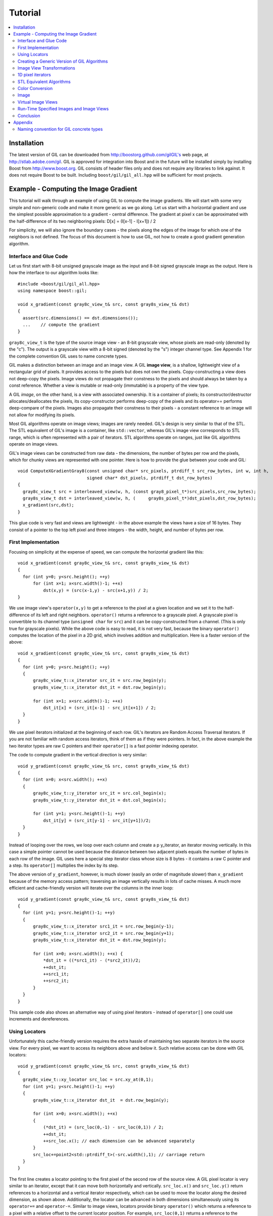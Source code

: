 Tutorial
========

.. contents::
   :local:

Installation
------------

The latest version of GIL can be downloaded from http://boostorg.github.com/gilGIL's web page, at http://stlab.adobe.com/gil.
GIL is approved for integration into Boost and in the future will be installed simply by installing Boost from http://www.boost.org.
GIL consists of header files only and does not require any libraries to link against. It does not require Boost to be built.
Including ``boost/gil/gil_all.hpp`` will be sufficient for most projects.

Example - Computing the Image Gradient
--------------------------------------

This tutorial will walk through an example of using GIL to compute the
image gradients. We will start with some very simple and non-generic
code and make it more generic as we go along.  Let us start with a
horizontal gradient and use the simplest possible approximation to a
gradient - central difference.  The gradient at pixel x can be
approximated with the half-difference of its two neighboring pixels:
D[x] = (I[x-1] - I[x+1]) / 2

For simplicity, we will also ignore the boundary cases - the pixels
along the edges of the image for which one of the neighbors is not
defined.  The focus of this document is how to use GIL, not how to
create a good gradient generation algorithm.

Interface and Glue Code
~~~~~~~~~~~~~~~~~~~~~~~

Let us first start with 8-bit unsigned grayscale image as the input and 8-bit
signed grayscale image as the output.
Here is how the interface to our algorithm looks like::

  #include <boost/gil/gil_all.hpp>
  using namespace boost::gil;

  void x_gradient(const gray8c_view_t& src, const gray8s_view_t& dst)
  {
    assert(src.dimensions() == dst.dimensions());
    ...    // compute the gradient
  }

``gray8c_view_t`` is the type of the source image view - an 8-bit
grayscale view, whose pixels are read-only (denoted by the "c"). The
output is a grayscale view with a 8-bit signed (denoted by the "s")
integer channel type. See Appendix 1 for the complete convention GIL
uses to name concrete types.

GIL makes a distinction between an image and an image view. A GIL
**image view**, is a shallow, lightweight view of a rectangular grid
of pixels. It provides access to the pixels but does not own the
pixels. Copy-constructing a view does not deep-copy the pixels. Image
views do not propagate their constness to the pixels and should always
be taken by a const reference. Whether a view is mutable or read-only
(immutable) is a property of the view type.

A GIL `image`, on the other hand, is a view with associated
ownership. It is a container of pixels; its constructor/destructor
allocates/deallocates the pixels, its copy-constructor performs
deep-copy of the pixels and its operator== performs deep-compare of
the pixels. Images also propagate their constness to their pixels - a
constant reference to an image will not allow for modifying its
pixels.

Most GIL algorithms operate on image views; images are rarely
needed. GIL's design is very similar to that of the STL. The STL
equivalent of GIL's image is a container, like ``std::vector``,
whereas GIL's image view corresponds to STL range, which is often
represented with a pair of iterators. STL algorithms operate on
ranges, just like GIL algorithms operate on image views.

GIL's image views can be constructed from raw data - the dimensions,
the number of bytes per row and the pixels, which for chunky views are
represented with one pointer. Here is how to provide the glue between
your code and GIL::

  void ComputeXGradientGray8(const unsigned char* src_pixels, ptrdiff_t src_row_bytes, int w, int h,
                             signed char* dst_pixels, ptrdiff_t dst_row_bytes)
  {
    gray8c_view_t src = interleaved_view(w, h, (const gray8_pixel_t*)src_pixels,src_row_bytes);
    gray8s_view_t dst = interleaved_view(w, h, (     gray8s_pixel_t*)dst_pixels,dst_row_bytes);
    x_gradient(src,dst);
  }

This glue code is very fast and views are lightweight - in the above
example the views have a size of 16 bytes. They consist of a pointer
to the top left pixel and three integers - the width, height, and
number of bytes per row.

First Implementation
~~~~~~~~~~~~~~~~~~~~

Focusing on simplicity at the expense of speed, we can compute the horizontal gradient like this::

  void x_gradient(const gray8c_view_t& src, const gray8s_view_t& dst)
  {
    for (int y=0; y<src.height(); ++y)
        for (int x=1; x<src.width()-1; ++x)
            dst(x,y) = (src(x-1,y) - src(x+1,y)) / 2;
  }

We use image view's ``operator(x,y)`` to get a reference to the pixel
at a given location and we set it to the half-difference of its left
and right neighbors.  ``operator()`` returns a reference to a
grayscale pixel. A grayscale pixel is convertible to its channel type
(``unsigned char`` for ``src``) and it can be copy-constructed from a
channel.  (This is only true for grayscale pixels).  While the above
code is easy to read, it is not very fast, because the binary
``operator()`` computes the location of the pixel in a 2D grid, which
involves addition and multiplication. Here is a faster version of the
above::

  void x_gradient(const gray8c_view_t& src, const gray8s_view_t& dst)
  {
    for (int y=0; y<src.height(); ++y)
    {
        gray8c_view_t::x_iterator src_it = src.row_begin(y);
        gray8s_view_t::x_iterator dst_it = dst.row_begin(y);

        for (int x=1; x<src.width()-1; ++x)
            dst_it[x] = (src_it[x-1] - src_it[x+1]) / 2;
    }
  }

We use pixel iterators initialized at the beginning of each row. GIL's
iterators are Random Access Traversal iterators. If you are not
familiar with random access iterators, think of them as if they were
pointers. In fact, in the above example the two iterator types are raw
C pointers and their ``operator[]`` is a fast pointer indexing
operator.

The code to compute gradient in the vertical direction is very
similar::

  void y_gradient(const gray8c_view_t& src, const gray8s_view_t& dst)
  {
    for (int x=0; x<src.width(); ++x)
    {
        gray8c_view_t::y_iterator src_it = src.col_begin(x);
        gray8s_view_t::y_iterator dst_it = dst.col_begin(x);

        for (int y=1; y<src.height()-1; ++y)
            dst_it[y] = (src_it[y-1] - src_it[y+1])/2;
    }
  }

Instead of looping over the rows, we loop over each column and create
a \p y_iterator, an iterator moving vertically. In this case a simple
pointer cannot be used because the distance between two adjacent
pixels equals the number of bytes in each row of the image. GIL uses
here a special step iterator class whose size is 8 bytes - it contains
a raw C pointer and a step.  Its ``operator[]`` multiplies the index
by its step.

The above version of ``y_gradient``, however, is much slower (easily
an order of magnitude slower) than ``x_gradient`` because of the
memory access pattern; traversing an image vertically results in lots
of cache misses. A much more efficient and cache-friendly version will
iterate over the columns in the inner loop::

  void y_gradient(const gray8c_view_t& src, const gray8s_view_t& dst)
  {
    for (int y=1; y<src.height()-1; ++y)
    {
        gray8c_view_t::x_iterator src1_it = src.row_begin(y-1);
        gray8c_view_t::x_iterator src2_it = src.row_begin(y+1);
        gray8s_view_t::x_iterator dst_it = dst.row_begin(y);

        for (int x=0; x<src.width(); ++x) {
            *dst_it = ((*src1_it) - (*src2_it))/2;
            ++dst_it;
            ++src1_it;
            ++src2_it;
        }
    }
  }

This sample code also shows an alternative way of using pixel
iterators - instead of ``operator[]`` one could use increments and
dereferences.

Using Locators
~~~~~~~~~~~~~~

Unfortunately this cache-friendly version requires the extra hassle of
maintaining two separate iterators in the source view. For every
pixel, we want to access its neighbors above and below it. Such
relative access can be done with GIL locators::

  void y_gradient(const gray8c_view_t& src, const gray8s_view_t& dst)
  {
    gray8c_view_t::xy_locator src_loc = src.xy_at(0,1);
    for (int y=1; y<src.height()-1; ++y)
    {
        gray8s_view_t::x_iterator dst_it  = dst.row_begin(y);

        for (int x=0; x<src.width(); ++x)
	{
            (*dst_it) = (src_loc(0,-1) - src_loc(0,1)) / 2;
            ++dst_it;
            ++src_loc.x(); // each dimension can be advanced separately
        }
        src_loc+=point2<std::ptrdiff_t>(-src.width(),1); // carriage return
    }
  }

The first line creates a locator pointing to the first pixel of the
second row of the source view. A GIL pixel locator is very similar to
an iterator, except that it can move both horizontally and
vertically. ``src_loc.x()`` and ``src_loc.y()`` return references to a
horizontal and a vertical iterator respectively, which can be used to
move the locator along the desired dimension, as shown
above. Additionally, the locator can be advanced in both dimensions
simultaneously using its ``operator+=`` and ``operator-=``. Similar to
image views, locators provide binary ``operator()`` which returns a
reference to a pixel with a relative offset to the current locator
position. For example, ``src_loc(0,1)`` returns a reference to the
neighbor below the current pixel.  Locators are very lightweight
objects - in the above example the locator has a size of 8 bytes - it
consists of a raw pointer to the current pixel and an int indicating
the number of bytes from one row to the next (which is the step when
moving vertically). The call to ``++src_loc.x()`` corresponds to a
single C pointer increment.  However, the example above performs more
computations than necessary. The code ``src_loc(0,1)`` has to compute
the offset of the pixel in two dimensions, which is slow.  Notice
though that the offset of the two neighbors is the same, regardless of
the pixel location. To improve the performance, GIL can cache and
reuse this offset::

  void y_gradient(const gray8c_view_t& src, const gray8s_view_t& dst)
  {
    gray8c_view_t::xy_locator src_loc = src.xy_at(0,1);
    gray8c_view_t::xy_locator::cached_location_t above = src_loc.cache_location(0,-1);
    gray8c_view_t::xy_locator::cached_location_t below = src_loc.cache_location(0, 1);

    for (int y=1; y<src.height()-1; ++y)
    {
        gray8s_view_t::x_iterator dst_it = dst.row_begin(y);

        for (int x=0; x<src.width(); ++x)
	{
            (*dst_it) = (src_loc[above] - src_loc[below])/2;
            ++dst_it;
            ++src_loc.x();
        }
        src_loc+=point2<std::ptrdiff_t>(-src.width(),1);
    }
  }

In this example ``src_loc[above]`` corresponds to a fast pointer
indexing operation and the code is efficient.

Creating a Generic Version of GIL Algorithms
~~~~~~~~~~~~~~~~~~~~~~~~~~~~~~~~~~~~~~~~~~~~

Let us make our ``x_gradient`` more generic. It should work with any
image views, as long as they have the same number of channels.  The
gradient operation is to be computed for each channel
independently. Here is how the new interface looks like::

  template <typename SrcView, typename DstView>
  void x_gradient(const SrcView& src, const DstView& dst)
  {
    gil_function_requires<ImageViewConcept<SrcView> >();
    gil_function_requires<MutableImageViewConcept<DstView> >();
    gil_function_requires<ColorSpacesCompatibleConcept<
                                typename color_space_type<SrcView>::type,
                                typename color_space_type<DstView>::type> >();

    ... // compute the gradient
  }

The new algorithm now takes the types of the input and output image
views as template parameters.  That allows using both built-in GIL
image views, as well as any user-defined image view classes.  The
first three lines are optional; they use ``boost::concept_check`` to
ensure that the two arguments are valid GIL image views, that the
second one is mutable and that their color spaces are compatible
(i.e. have the same set of channels).

GIL does not require using its own built-in constructs. You are free
to use your own channels, color spaces, iterators, locators, views and
images.  However, to work with the rest of GIL they have to satisfy a
set of requirements; in other words, they have to \e model the
corresponding GIL _concept_.  GIL's concepts are defined in the user
guide.

One of the biggest drawbacks of using templates and generic
programming in C++ is that compile errors can be very difficult to
comprehend.  This is a side-effect of the lack of early type
checking - a generic argument may not satisfy the requirements of a
function, but the incompatibility may be triggered deep into a nested
call, in code unfamiliar and hardly related to the problem.  GIL uses
``boost::concept_check`` to mitigate this problem. The above three
lines of code check whether the template parameters are valid models
of their corresponding concepts.  If a model is incorrect, the compile
error will be inside ``gil_function_requires``, which is much closer
to the problem and easier to track. Furthermore, such checks get
compiled out and have zero performance overhead. The disadvantage of
using concept checks is the sometimes severe impact they have on
compile time. This is why GIL performs concept checks only in debug
mode, and only if ``BOOST_GIL_USE_CONCEPT_CHECK`` is defined (off by
default).

The body of the generic function is very similar to that of the
concrete one. The biggest difference is that we need to loop over the
channels of the pixel and compute the gradient for each channel::

  template <typename SrcView, typename DstView>
  void x_gradient(const SrcView& src, const DstView& dst)
  {
    for (int y=0; y<src.height(); ++y)
    {
        typename SrcView::x_iterator src_it = src.row_begin(y);
        typename DstView::x_iterator dst_it = dst.row_begin(y);

        for (int x=1; x<src.width()-1; ++x)
            for (int c=0; c<num_channels<SrcView>::value; ++c)
                dst_it[x][c] = (src_it[x-1][c]- src_it[x+1][c])/2;
    }
  }

Having an explicit loop for each channel could be a performance
problem. GIL allows us to abstract out such per-channel operations::

  template <typename Out>
  struct halfdiff_cast_channels
  {
    template <typename T> Out operator()(const T& in1, const T& in2) const
    {
        return Out((in1-in2)/2);
    }
  };

  template <typename SrcView, typename DstView>
  void x_gradient(const SrcView& src, const DstView& dst)
  {
    typedef typename channel_type<DstView>::type dst_channel_t;

    for (int y=0; y<src.height(); ++y)
    {
        typename SrcView::x_iterator src_it = src.row_begin(y);
        typename DstView::x_iterator dst_it = dst.row_begin(y);

        for (int x=1; x<src.width()-1; ++x)
            static_transform(src_it[x-1], src_it[x+1], dst_it[x],
                               halfdiff_cast_channels<dst_channel_t>());
    }
  }

``static_transform`` is an example of a channel-level GIL
algorithm. Other such algorithms are ``static_generate``,
``static_fill`` and ``static_for_each``. They are the channel-level
equivalents of STL ``generate``, ``transform``, ``fill`` and
``for_each`` respectively. GIL channel algorithms use static recursion
to unroll the loops; they never loop over the channels explicitly.
Note that sometimes modern compilers (at least Visual Studio 8)
already unroll channel-level loops, such as the one above. However,
another advantage of using GIL's channel-level algorithms is that they
pair the channels semantically, not based on their order in
memory. For example, the above example will properly match an RGB
source with a BGR destination.

Here is how we can use our generic version with images of different
types::

  // Calling with 16-bit grayscale data
  void XGradientGray16_Gray32(const unsigned short* src_pixels, ptrdiff_t src_row_bytes, int w, int h,
                              signed int* dst_pixels, ptrdiff_t dst_row_bytes)
  {
    gray16c_view_t src=interleaved_view(w,h,(const gray16_pixel_t*)src_pixels,src_row_bytes);
    gray32s_view_t dst=interleaved_view(w,h,(     gray32s_pixel_t*)dst_pixels,dst_row_bytes);
    x_gradient(src,dst);
  }

  // Calling with 8-bit RGB data into 16-bit BGR
  void XGradientRGB8_BGR16(const unsigned char* src_pixels, ptrdiff_t src_row_bytes, int w, int h,
                           signed short* dst_pixels, ptrdiff_t dst_row_bytes)
  {
    rgb8c_view_t  src = interleaved_view(w,h,(const rgb8_pixel_t*)src_pixels,src_row_bytes);
    rgb16s_view_t dst = interleaved_view(w,h,(    rgb16s_pixel_t*)dst_pixels,dst_row_bytes);
    x_gradient(src,dst);
  }

  // Either or both the source and the destination could be planar - the gradient code does not change
  void XGradientPlanarRGB8_RGB32(
           const unsigned short* src_r, const unsigned short* src_g, const unsigned short* src_b,
           ptrdiff_t src_row_bytes, int w, int h,
           signed int* dst_pixels, ptrdiff_t dst_row_bytes)
  {
    rgb16c_planar_view_t src=planar_rgb_view (w,h, src_r,src_g,src_b,         src_row_bytes);
    rgb32s_view_t        dst=interleaved_view(w,h,(rgb32s_pixel_t*)dst_pixels,dst_row_bytes);
    x_gradient(src,dst);
  }

As these examples illustrate, both the source and the destination can
be interleaved or planar, of any channel depth (assuming the
destination channel is assignable to the source), and of any
compatible color spaces.

GIL 2.1 can also natively represent images whose channels are not
byte-aligned, such as 6-bit RGB222 image or a 1-bit Gray1 image.  GIL
algorithms apply to these images natively. See the design guide or
sample files for more on using such images.

Image View Transformations
~~~~~~~~~~~~~~~~~~~~~~~~~~

One way to compute the y-gradient is to rotate the image by 90
degrees, compute the x-gradient and rotate the result back. Here is
how to do this in GIL::

  template <typename SrcView, typename DstView>
  void y_gradient(const SrcView& src, const DstView& dst)
  {
    x_gradient(rotated90ccw_view(src), rotated90ccw_view(dst));
  }

``rotated90ccw_view`` takes an image view and returns an image view
representing 90-degrees counter-clockwise rotation of its input. It is
an example of a GIL view transformation function. GIL provides a
variety of transformation functions that can perform any axis-aligned
rotation, transpose the view, flip it vertically or horizontally,
extract a rectangular subimage, perform color conversion, subsample
view, etc. The view transformation functions are fast and shallow -
they don't copy the pixels, they just change the "coordinate system"
of accessing the pixels. ``rotated90cw_view``, for example, returns a
view whose horizontal iterators are the vertical iterators of the
original view. The above code to compute ``y_gradient`` is slow
because of the memory access pattern; using ``rotated90cw_view`` does
not make it any slower.

Another example: suppose we want to compute the gradient of the N-th
channel of a color image. Here is how to do that::

  template <typename SrcView, typename DstView>
  void nth_channel_x_gradient(const SrcView& src, int n, const DstView& dst)
  {
    x_gradient(nth_channel_view(src, n), dst);
  }

``nth_channel_view`` is a view transformation function that takes any
view and returns a single-channel (grayscale) view of its N-th
channel.  For interleaved RGB view, for example, the returned view is
a step view - a view whose horizontal iterator skips over two channels
when incremented.  If applied on a planar RGB view, the returned type
is a simple grayscale view whose horizontal iterator is a C pointer.
Image view transformation functions can be piped together. For
example, to compute the y gradient of the second channel of the even
pixels in the view, use::

  y_gradient(subsampled_view(nth_channel_view(src, 1), 2,2), dst);

GIL can sometimes simplify piped views. For example, two nested
subsampled views (views that skip over pixels in X and in Y) can be
represented as a single subsampled view whose step is the product of
the steps of the two views.

1D pixel iterators
~~~~~~~~~~~~~~~~~~

Let's go back to ``x_gradient`` one more time.  Many image view
algorithms apply the same operation for each pixel and GIL provides an
abstraction to handle them. However, our algorithm has an unusual
access pattern, as it skips the first and the last column. It would be
nice and instructional to see how we can rewrite it in canonical
form. The way to do that in GIL is to write a version that works for
every pixel, but apply it only on the subimage that excludes the first
and last column::

  void x_gradient_unguarded(const gray8c_view_t& src, const gray8s_view_t& dst)
  {
    for (int y=0; y<src.height(); ++y)
    {
        gray8c_view_t::x_iterator src_it = src.row_begin(y);
        gray8s_view_t::x_iterator dst_it = dst.row_begin(y);

        for (int x=0; x<src.width(); ++x)
            dst_it[x] = (src_it[x-1] - src_it[x+1]) / 2;
    }
  }

  void x_gradient(const gray8c_view_t& src, const gray8s_view_t& dst)
  {
    assert(src.width()>=2);
    x_gradient_unguarded(subimage_view(src, 1, 0, src.width()-2, src.height()),
                         subimage_view(dst, 1, 0, src.width()-2, src.height()));
  }

``subimage_view`` is another example of a GIL view transformation
function. It takes a source view and a rectangular region (in this
case, defined as x_min,y_min,width,height) and returns a view
operating on that region of the source view. The above implementation
has no measurable performance degradation from the version that
operates on the original views.

Now that ``x_gradient_unguarded`` operates on every pixel, we can
rewrite it more compactly::

  void x_gradient_unguarded(const gray8c_view_t& src, const gray8s_view_t& dst)
  {
    gray8c_view_t::iterator src_it = src.begin();
    for (gray8s_view_t::iterator dst_it = dst.begin(); dst_it!=dst.end(); ++dst_it, ++src_it)
        *dst_it = (src_it.x()[-1] - src_it.x()[1]) / 2;
  }

GIL image views provide ``begin()`` and ``end()`` methods that return
one dimensional pixel iterators which iterate over each pixel in the
view, left to right and top to bottom. They do a proper "carriage
return" - they skip any unused bytes at the end of a row. As such,
they are slightly suboptimal, because they need to keep track of their
current position with respect to the end of the row. Their increment
operator performs one extra check (are we at the end of the row?), a
check that is avoided if two nested loops are used instead. These
iterators have a method ``x()`` which returns the more lightweight
horizontal iterator that we used previously. Horizontal iterators have
no notion of the end of rows. In this case, the horizontal iterators
are raw C pointers. In our example, we must use the horizontal
iterators to access the two neighbors properly, since they could
reside outside the image view.

STL Equivalent Algorithms
~~~~~~~~~~~~~~~~~~~~~~~~~

GIL provides STL equivalents of many algorithms. For example,
``std::transform`` is an STL algorithm that sets each element in a
destination range the result of a generic function taking the
corresponding element of the source range. In our example, we want to
assign to each destination pixel the value of the half-difference of
the horizontal neighbors of the corresponding source pixel.  If we
abstract that operation in a function object, we can use GIL's
``transform_pixel_positions`` to do that::

  struct half_x_difference
  {
    int operator()(const gray8c_loc_t& src_loc) const
    {
        return (src_loc.x()[-1] - src_loc.x()[1]) / 2;
    }
  };

  void x_gradient_unguarded(const gray8c_view_t& src, const gray8s_view_t& dst)
  {
    transform_pixel_positions(src, dst, half_x_difference());
  }

GIL provides the algorithms ``for_each_pixel`` and
``transform_pixels`` which are image view equivalents of STL
``std::for_each`` and ``std::transform``. It also provides
``for_each_pixel_position`` and ``transform_pixel_positions``, which
instead of references to pixels, pass to the generic function pixel
locators. This allows for more powerful functions that can use the
pixel neighbors through the passed locators.  GIL algorithms iterate
through the pixels using the more efficient two nested loops (as
opposed to the single loop using 1-D iterators)

Color Conversion
~~~~~~~~~~~~~~~~

Instead of computing the gradient of each color plane of an image, we
often want to compute the gradient of the luminosity. In other words,
we want to convert the color image to grayscale and compute the
gradient of the result. Here how to compute the luminosity gradient of
a 32-bit float RGB image::

  void x_gradient_rgb_luminosity(const rgb32fc_view_t& src, const gray8s_view_t& dst)
  {
    x_gradient(color_converted_view<gray8_pixel_t>(src), dst);
  }

``color_converted_view`` is a GIL view transformation function that
takes any image view and returns a view in a target color space and
channel depth (specified as template parameters). In our example, it
constructs an 8-bit integer grayscale view over 32-bit float RGB
pixels. Like all other view transformation functions,
``color_converted_view`` is very fast and shallow. It doesn't copy the
data or perform any color conversion. Instead it returns a view that
performs color conversion every time its pixels are accessed.

In the generic version of this algorithm we might like to convert the
color space to grayscale, but keep the channel depth the same. We do
that by constructing the type of a GIL grayscale pixel with the same
channel as the source, and color convert to that pixel type::

  template <typename SrcView, typename DstView>
  void x_luminosity_gradient(const SrcView& src, const DstView& dst)
  {
    typedef pixel<typename channel_type<SrcView>::type, gray_layout_t> gray_pixel_t;
    x_gradient(color_converted_view<gray_pixel_t>(src), dst);
  }

When the destination color space and channel type happens to be the
same as the source one, color conversion is unnecessary. GIL detects
this case and avoids calling the color conversion code at all -
i.e. ``color_converted_view`` returns back the source view unchanged.

Image
~~~~~

The above example has a performance problem - ``x_gradient``
dereferences most source pixels twice, which will cause the above code
to perform color conversion twice.  Sometimes it may be more efficient
to copy the color converted image into a temporary buffer and use it
to compute the gradient - that way color conversion is invoked once
per pixel.  Using our non-generic version we can do it like this::

  void x_luminosity_gradient(const rgb32fc_view_t& src, const gray8s_view_t& dst)
  {
    gray8_image_t ccv_image(src.dimensions());
    copy_pixels(color_converted_view<gray8_pixel_t>(src), view(ccv_image));

    x_gradient(const_view(ccv_image), dst);
  }

First we construct an 8-bit grayscale image with the same dimensions
as our source. Then we copy a color-converted view of the source into
the temporary image.  Finally we use a read-only view of the temporary
image in our ``x_gradient algorithm``. As the example shows, GIL
provides global functions ``view`` and ``const_view`` that take an
image and return a mutable or an immutable view of its pixels.

Creating a generic version of the above is a bit trickier::

  template <typename SrcView, typename DstView>
  void x_luminosity_gradient(const SrcView& src, const DstView& dst)
  {
    typedef typename channel_type<DstView>::type d_channel_t;
    typedef typename channel_convert_to_unsigned<d_channel_t>::type channel_t;
    typedef pixel<channel_t, gray_layout_t>  gray_pixel_t;
    typedef image<gray_pixel_t, false>       gray_image_t;

    gray_image_t ccv_image(src.dimensions());
    copy_pixels(color_converted_view<gray_pixel_t>(src), view(ccv_image));
    x_gradient(const_view(ccv_image), dst);
  }

First we use the ``channel_type`` metafunction to get the channel type
of the destination view. A metafunction is a function operating on
types. In GIL metafunctions are class templates (declared with
``struct`` type specifier) which take their parameters as template
parameters and return their result in a nested typedef called
``type``. In this case, ``channel_type`` is a unary metafunction which
in this example is called with the type of an image view and returns
the type of the channel associated with that image view.

GIL constructs that have an associated pixel type, such as pixels,
pixel iterators, locators, views and images, all model
``PixelBasedConcept``, which means that they provide a set of
metafunctions to query the pixel properties, such as ``channel_type``,
``color_space_type``, ``channel_mapping_type``, and ``num_channels``.

After we get the channel type of the destination view, we use another
metafunction to remove its sign (if it is a signed integral type) and
then use it to generate the type of a grayscale pixel. From the pixel
type we create the image type. GIL's image class is specialized over
the pixel type and a boolean indicating whether the image should be
planar or interleaved.  Single-channel (grayscale) images in GIL must
always be interleaved. There are multiple ways of constructing types
in GIL. Instead of instantiating the classes directly we could have
used type factory metafunctions. The following code is equivalent::

  template <typename SrcView, typename DstView>
  void x_luminosity_gradient(const SrcView& src, const DstView& dst)
  {
    typedef typename channel_type<DstView>::type d_channel_t;
    typedef typename channel_convert_to_unsigned<d_channel_t>::type channel_t;
    typedef typename image_type<channel_t, gray_layout_t>::type gray_image_t;
    typedef typename gray_image_t::value_type gray_pixel_t;

    gray_image_t ccv_image(src.dimensions());
    copy_and_convert_pixels(src, view(ccv_image));
    x_gradient(const_view(ccv_image), dst);
  }

GIL provides a set of metafunctions that generate GIL types -
``image_type`` is one such meta-function that constructs the type of
an image from a given channel type, color layout, and
planar/interleaved option (the default is interleaved). There are also
similar meta-functions to construct the types of pixel references,
iterators, locators and image views. GIL also has metafunctions
``derived_pixel_reference_type``, ``derived_iterator_type``,
``derived_view_type`` and ``derived_image_type`` that construct the
type of a GIL construct from a given source one by changing one or
more properties of the type and keeping the rest.

From the image type we can use the nested typedef ``value_type`` to
obtain the type of a pixel. GIL images, image views and locators have
nested typedefs ``value_type`` and ``reference`` to obtain the type of
the pixel and a reference to the pixel. If you have a pixel iterator,
you can get these types from its ``iterator_traits``. Note also the
algorithm ``copy_and_convert_pixels``, which is an abbreviated version
of ``copy_pixels`` with a color converted source view.

Virtual Image Views
~~~~~~~~~~~~~~~~~~~

So far we have been dealing with images that have pixels stored in
memory. GIL allows you to create an image view of an arbitrary image,
including a synthetic function. To demonstrate this, let us create a
view of the Mandelbrot set.  First, we need to create a function
object that computes the value of the Mandelbrot set at a given
location (x,y) in the image::

  // models PixelDereferenceAdaptorConcept
  struct mandelbrot_fn
  {
    typedef point2<ptrdiff_t>   point_t;

    typedef mandelbrot_fn       const_t;
    typedef gray8_pixel_t       value_type;
    typedef value_type          reference;
    typedef value_type          const_reference;
    typedef point_t             argument_type;
    typedef reference           result_type;
    BOOST_STATIC_CONSTANT(bool, is_mutable=false);

    mandelbrot_fn() {}
    mandelbrot_fn(const point_t& sz) : _img_size(sz) {}

    result_type operator()(const point_t& p) const
    {
        // normalize the coords to (-2..1, -1.5..1.5)
        double t=get_num_iter(point2<double>(p.x/(double)_img_size.x*3-2, p.y/(double)_img_size.y*3-1.5f));
        return value_type((bits8)(pow(t,0.2)*255));   // raise to power suitable for viewing
    }
  private:
    point_t _img_size;

    double get_num_iter(const point2<double>& p) const
    {
        point2<double> Z(0,0);
        for (int i=0; i<100; ++i)  // 100 iterations
	{
            Z = point2<double>(Z.x*Z.x - Z.y*Z.y + p.x, 2*Z.x*Z.y + p.y);
            if (Z.x*Z.x + Z.y*Z.y > 4)
                return i/(double)100;
        }
        return 0;
    }
  };

We can now use GIL's ``virtual_2d_locator`` with this function object
to construct a Mandelbrot view of size 200x200 pixels::

  typedef mandelbrot_fn::point_t point_t;
  typedef virtual_2d_locator<mandelbrot_fn,false> locator_t;
  typedef image_view<locator_t> my_virt_view_t;

  point_t dims(200,200);

  // Construct a Mandelbrot view with a locator, taking top-left corner (0,0) and step (1,1)
  my_virt_view_t mandel(dims, locator_t(point_t(0,0), point_t(1,1), mandelbrot_fn(dims)));

We can treat the synthetic view just like a real one. For example,
let's invoke our ``x_gradient`` algorithm to compute the gradient of
the 90-degree rotated view of the Mandelbrot set and save the original
and the result::

  gray8s_image_t img(dims);
  x_gradient(rotated90cw_view(mandel), view(img));

  // Save the Mandelbrot set and its 90-degree rotated gradient (jpeg cannot save signed char; must convert to unsigned char)
  jpeg_write_view("mandel.jpg",mandel);
  jpeg_write_view("mandel_grad.jpg",color_converted_view<gray8_pixel_t>(const_view(img)));

Here is what the two files look like:

.. image:: images/mandel.jpg

Run-Time Specified Images and Image Views
~~~~~~~~~~~~~~~~~~~~~~~~~~~~~~~~~~~~~~~~~

So far we have created a generic function that computes the image
gradient of an image view template specialization.  Sometimes,
however, the properties of an image view, such as its color space and
channel depth, may not be available at compile time.  GIL's
``dynamic_image`` extension allows for working with GIL constructs
that are specified at run time, also called _variants_. GIL provides
models of a run-time instantiated image, ``any_image``, and a run-time
instantiated image view, ``any_image_view``. The mechanisms are in
place to create other variants, such as ``any_pixel``,
``any_pixel_iterator``, etc.  Most of GIL's algorithms and all of the
view transformation functions also work with run-time instantiated
image views and binary algorithms, such as ``copy_pixels`` can have
either or both arguments be variants.

Lets make our ``x_luminosity_gradient`` algorithm take a variant image
view. For simplicity, let's assume that only the source view can be a
variant.  (As an example of using multiple variants, see GIL's image
view algorithm overloads taking multiple variants.)

First, we need to make a function object that contains the templated
destination view and has an application operator taking a templated
source view::

  #include <boost/gil/extension/dynamic_image/dynamic_image_all.hpp>

  template <typename DstView>
  struct x_gradient_obj
  {
    typedef void result_type;        // required typedef

    const DstView& _dst;
    x_gradient_obj(const DstView& dst) : _dst(dst) {}

    template <typename SrcView>
    void operator()(const SrcView& src) const { x_luminosity_gradient(src, _dst); }
  };

The second step is to provide an overload of ``x_luminosity_gradient``
that takes image view variant and calls GIL's ``apply_operation``
passing it the function object::

  template <typename SrcViews, typename DstView>
  void x_luminosity_gradient(const any_image_view<SrcViews>& src, const DstView& dst)
  {
    apply_operation(src, x_gradient_obj<DstView>(dst));
  }

``any_image_view<SrcViews>`` is the image view variant. It is
templated over ``SrcViews``, an enumeration of all possible view types
the variant can take.  ``src`` contains inside an index of the
currently instantiated type, as well as a block of memory containing
the instance.  ``apply_operation`` goes through a switch statement
over the index, each case of which casts the memory to the correct
view type and invokes the function object with it. Invoking an
algorithm on a variant has the overhead of one switch
statement. Algorithms that perform an operation for each pixel in an
image view have practically no performance degradation when used with
a variant.

Here is how we can construct a variant and invoke the algorithm::

  #include <boost/mpl/vector.hpp>
  #include <boost/gil/extension/io/jpeg_dynamic_io.hpp>

  typedef mpl::vector<gray8_image_t, gray16_image_t, rgb8_image_t, rgb16_image_t> my_img_types;
  any_image<my_img_types> runtime_image;
  jpeg_read_image("input.jpg", runtime_image);

  gray8s_image_t gradient(runtime_image.dimensions());
  x_luminosity_gradient(const_view(runtime_image), view(gradient));
  jpeg_write_view("x_gradient.jpg", color_converted_view<gray8_pixel_t>(const_view(gradient)));

In this example, we create an image variant that could be 8-bit or
16-bit RGB or grayscale image. We then use GIL's I/O extension to load
the image from file in its native color space and channel depth. If
none of the allowed image types matches the image on disk, an
exception will be thrown.  We then construct a 8 bit signed
(i.e. ``char``) image to store the gradient and invoke ``x_gradient``
on it. Finally we save the result into another file.  We save the view
converted to 8-bit unsigned, because JPEG I/O does not support signed
char.

Note how free functions and methods such as ``jpeg_read_image``,
``dimensions``, ``view`` and ``const_view`` work on both templated and
variant types.  For templated images ``view(img)`` returns a templated
view, whereas for image variants it returns a view variant.  For
example, the return type of ``view(runtime_image)`` is
``any_image_view<Views>`` where ``Views`` enumerates four views
corresponding to the four image types.  ``const_view(runtime_image)``
returns a ``any_image_view`` of the four read-only view types, etc.

A warning about using variants: instantiating an algorithm with a
variant effectively instantiates it with every possible type the
variant can take.  For binary algorithms, the algorithm is
instantiated with every possible combination of the two input types!
This can take a toll on both the compile time and the executable size.

Conclusion
~~~~~~~~~~

This tutorial provides a glimpse at the challenges associated with
writing generic and efficient image processing algorithms in GIL.  We
have taken a simple algorithm and shown how to make it work with image
representations that vary in bit depth, color space, ordering of the
channels, and planar/interleaved structure. We have demonstrated that
the algorithm can work with fully abstracted virtual images, and even
images whose type is specified at run time. The associated video
presentation also demonstrates that even for complex scenarios the
generated assembly is comparable to that of a C version of the
algorithm, hand-written for the specific image types.

Yet, even for such a simple algorithm, we are far from making a fully
generic and optimized code. In particular, the presented algorithms
work on homogeneous images, i.e. images whose pixels have channels
that are all of the same type. There are examples of images, such as a
packed 565 RGB format, which contain channels of different
types. While GIL provides concepts and algorithms operating on
heterogeneous pixels, we leave the task of extending x_gradient as an
exercise for the reader.  Second, after computing the value of the
gradient we are simply casting it to the destination channel
type. This may not always be the desired operation. For example, if
the source channel is a float with range [0..1] and the destination is
unsigned char, casting the half-difference to unsigned char will
result in either 0 or 1. Instead, what we might want to do is scale
the result into the range of the destination channel. GIL's
channel-level algorithms might be useful in such cases. For example,
\p channel_convert converts between channels by linearly scaling the
source channel value into the range of the destination channel.

There is a lot to be done in improving the performance as
well. Channel-level operations, such as the half-difference, could be
abstracted out into atomic channel-level algorithms and performance
overloads could be provided for concrete channel
types. Processor-specific operations could be used, for example, to
perform the operation over an entire row of pixels simultaneously, or
the data could be pre-fetched. All of these optimizations can be
realized as performance specializations of the generic
algorithm. Finally, compilers, while getting better over time, are
still failing to fully optimize generic code in some cases, such as
failing to inline some functions or put some variables into
registers. If performance is an issue, it might be worth trying your
code with different compilers.

Appendix
--------

Naming convention for GIL concrete types
~~~~~~~~~~~~~~~~~~~~~~~~~~~~~~~~~~~~~~~~

Concrete (non-generic) GIL types follow this naming convention:

_ColorSpace_ + _BitDepth_ + [``f`` | ``s``]+ [``c``] + [``_planar``] +
[``_step``] + _ClassType_ + ``_t``

Where _ColorSpace_ also indicates the ordering of components. Examples
are ``rgb``, ``bgr``, ``cmyk``, ``rgba``.  _BitDepth_ indicates the
bit depth of the color channel. Examples are ``8``,``16``,``32``. By
default the type of channel is unsigned integral; using ``s``
indicates signed integral and ``f`` - a floating point type, which is
always signed. ``c`` indicates object operating over immutable
pixels. ``_planar`` indicates planar organization (as opposed to
interleaved). ``_step`` indicates special image views, locators and
iterators which traverse the data in non-trivial way (for example,
backwards or every other pixel).  _ClassType_ is ``_image`` (image),
``_view`` (image view), ``_loc`` (pixel 2D locator) ``_ptr`` (pixel
iterator), ``_ref`` (pixel reference), ``_pixel`` (pixel value).

examples::

   bgr8_image_t             a;    // 8-bit interleaved BGR image
   cmyk16_pixel_t           b;    // 16-bit CMYK pixel value;
   cmyk16c_planar_ref_t     c(b); // const reference to a 16-bit planar CMYK pixel.
   rgb32f_planar_step_ptr_t d;    // step pointer to a 32-bit planar RGB pixel.

